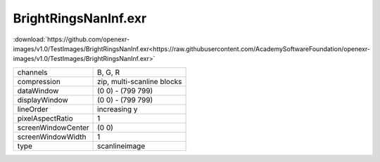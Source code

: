 ..
  SPDX-License-Identifier: BSD-3-Clause
  Copyright Contributors to the OpenEXR Project.

BrightRingsNanInf.exr
#####################

:download:`https://github.com/openexr-images/v1.0/TestImages/BrightRingsNanInf.exr<https://raw.githubusercontent.com/AcademySoftwareFoundation/openexr-images/v1.0/TestImages/BrightRingsNanInf.exr>`

.. image:: https://raw.githubusercontent.com/cary-ilm/openexr-images/docs/TestImages/BrightRingsNanInf.jpg
   :target: https://raw.githubusercontent.com/cary-ilm/openexr-images/docs/TestImages/BrightRingsNanInf.exr

.. list-table::
   :align: left

   * - channels
     - B, G, R
   * - compression
     - zip, multi-scanline blocks
   * - dataWindow
     - (0 0) - (799 799)
   * - displayWindow
     - (0 0) - (799 799)
   * - lineOrder
     - increasing y
   * - pixelAspectRatio
     - 1
   * - screenWindowCenter
     - (0 0)
   * - screenWindowWidth
     - 1
   * - type
     - scanlineimage
